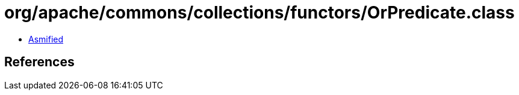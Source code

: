 = org/apache/commons/collections/functors/OrPredicate.class

 - link:OrPredicate-asmified.java[Asmified]

== References

